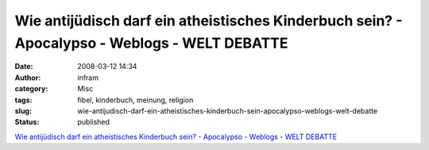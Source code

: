 Wie antijüdisch darf ein atheistisches Kinderbuch sein? - Apocalypso - Weblogs - WELT DEBATTE
#############################################################################################
:date: 2008-03-12 14:34
:author: infram
:category: Misc
:tags: fibel, kinderbuch, meinung, religion
:slug: wie-antijudisch-darf-ein-atheistisches-kinderbuch-sein-apocalypso-weblogs-welt-debatte
:status: published

`Wie antijüdisch darf ein atheistisches Kinderbuch sein? - Apocalypso -
Weblogs - WELT
DEBATTE <http://debatte.welt.de/weblogs/148/apocalypso/59178/wie+antijuedisch+darf+ein+atheistisches+kinderbuch+sein?req=RSS>`__
